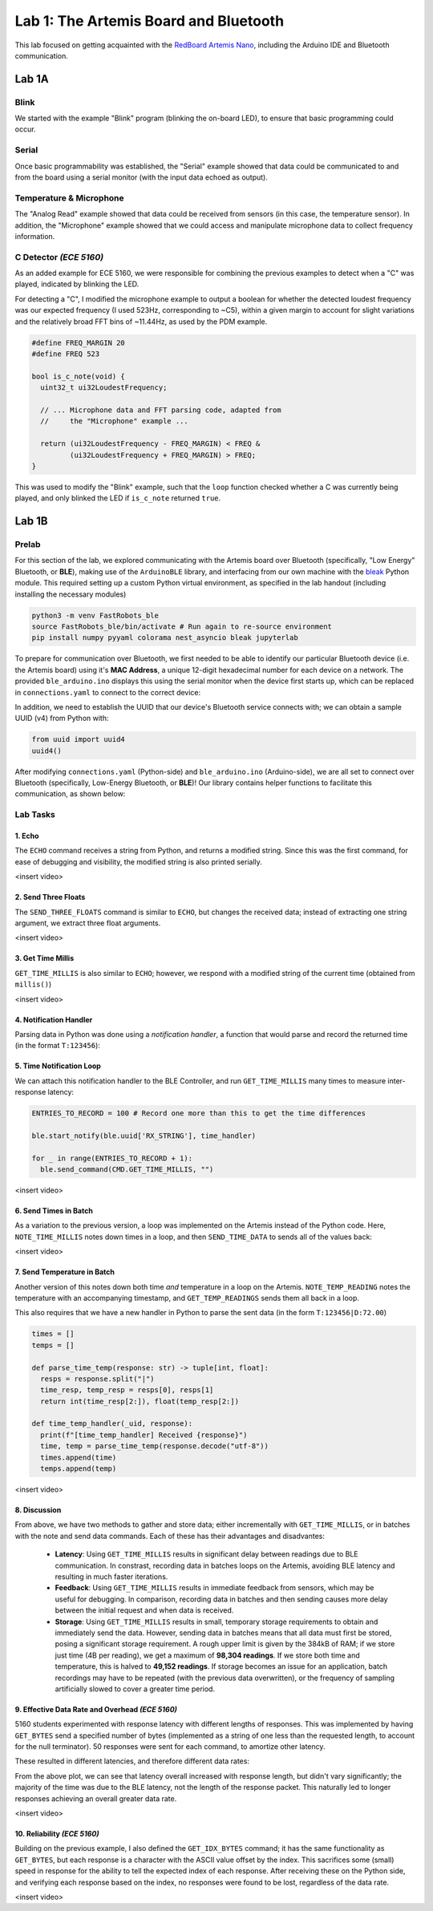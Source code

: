..
  ECE 5160 Lab 1 Write-Up: The Artemis Board and Bluetooth

Lab 1: The Artemis Board and Bluetooth
==========================================================================

This lab focused on getting acquainted with the
`RedBoard Artemis Nano <https://www.sparkfun.com/sparkfun-redboard-artemis-nano.html>`_,
including the Arduino IDE and Bluetooth communication.

.. raw:: html

  <hr style="border:2px solid #2980b9">

Lab 1A
--------------------------------------------------------------------------

Blink
^^^^^^^^^^^^^^^^^^^^^^^^^^^^^^^^^^^^^^^^^^^^^^^^^^^^^^^^^^^^^^^^^^^^^^^^^^

We started with the example "Blink"
program (blinking the on-board LED), to ensure that basic
programming could occur.

.. youtube:: AvO1AA2BEk8
  :align: center
  :width: 70%

Serial
^^^^^^^^^^^^^^^^^^^^^^^^^^^^^^^^^^^^^^^^^^^^^^^^^^^^^^^^^^^^^^^^^^^^^^^^^^

Once basic programmability was established, the "Serial" example
showed that data could be communicated to and from the board using a
serial monitor (with the input data echoed as output).

.. youtube:: BDoguEoJ3Zg
  :align: center
  :width: 70%

Temperature & Microphone
^^^^^^^^^^^^^^^^^^^^^^^^^^^^^^^^^^^^^^^^^^^^^^^^^^^^^^^^^^^^^^^^^^^^^^^^^^

The "Analog Read" example
showed that data could be received from sensors (in this case,
the temperature sensor). In addition, the "Microphone" example showed that
we could access and manipulate microphone data to collect frequency
information.

.. youtube:: yLlPOWaOOhA
  :align: center
  :width: 70%

C Detector *(ECE 5160)*
^^^^^^^^^^^^^^^^^^^^^^^^^^^^^^^^^^^^^^^^^^^^^^^^^^^^^^^^^^^^^^^^^^^^^^^^^^

As an added example for ECE 5160, we were responsible for combining the
previous examples to detect when a "C" was played, indicated by
blinking the LED.

For detecting a "C", I modified the microphone example to output a
boolean for whether the detected loudest frequency was our expected
frequency (I used 523Hz, corresponding to ~C5), within a given margin to
account for slight variations and the relatively broad FFT bins of
~11.44Hz, as used by the PDM example.

.. code-block:: c++

  #define FREQ_MARGIN 20
  #define FREQ 523
  
  bool is_c_note(void) {
    uint32_t ui32LoudestFrequency;
  
    // ... Microphone data and FFT parsing code, adapted from
    //     the "Microphone" example ...

    return (ui32LoudestFrequency - FREQ_MARGIN) < FREQ &
           (ui32LoudestFrequency + FREQ_MARGIN) > FREQ;
  }

This was used to modify the "Blink" example, such that the ``loop``
function checked whether a C was currently being played, and only
blinked the LED if ``is_c_note`` returned ``true``.

.. youtube:: 8Tiug56DFzs
  :align: center
  :width: 70%

.. raw:: html

  <hr style="border:2px solid #2980b9">

Lab 1B
--------------------------------------------------------------------------

Prelab
^^^^^^^^^^^^^^^^^^^^^^^^^^^^^^^^^^^^^^^^^^^^^^^^^^^^^^^^^^^^^^^^^^^^^^^^^^

For this section of the lab, we explored communicating with the Artemis
board over Bluetooth (specifically, "Low Energy" Bluetooth, or **BLE**),
making use of the ``ArduinoBLE`` library, and interfacing from our own
machine with the `bleak <https://bleak.readthedocs.io/en/latest/>`_
Python module. This required setting up a custom Python virtual
environment, as specified in the lab handout (including installing
the necessary modules)

.. code-block:: bash

   python3 -m venv FastRobots_ble
   source FastRobots_ble/bin/activate # Run again to re-source environment
   pip install numpy pyyaml colorama nest_asyncio bleak jupyterlab

To prepare for communication over Bluetooth, we first needed to be able to
identify our particular Bluetooth device (i.e. the Artemis board) using
it's **MAC Address**, a unique 12-digit hexadecimal number for each
device on a network. The provided ``ble_arduino.ino`` displays this
using the serial monitor when the device first starts up, which can
be replaced in ``connections.yaml`` to connect to the correct device:

.. image:: img/lab1/mac_addr.png
   :align: center
   :width: 50%
   :class: bottompadding image-border

In addition, we need to establish the UUID that our device's Bluetooth
service connects with; we can obtain a sample UUID (v4) from Python with:

.. code-block:: python

  from uuid import uuid4
  uuid4()

After modifying ``connections.yaml`` (Python-side) and ``ble_arduino.ino``
(Arduino-side), we are all set to connect over Bluetooth (specifically,
Low-Energy Bluetooth, or **BLE**)! Our library
contains helper functions to facilitate this communication, as shown below:

.. image:: img/lab1/transfer.jpg
   :align: center
   :width: 80%
   :class: bottompadding image-border

Lab Tasks
^^^^^^^^^^^^^^^^^^^^^^^^^^^^^^^^^^^^^^^^^^^^^^^^^^^^^^^^^^^^^^^^^^^^^^^^^^

1. Echo
""""""""""""""""""""""""""""""""""""""""""""""""""""""""""""""""""""""""""

The ``ECHO`` command receives a string from Python, and returns a modified
string. Since this was the first command, for ease of debugging and
visibility, the modified string is also printed serially.

.. code-block:: c++
   :caption: Case Statement for ``ECHO``

   case ECHO:
 
       char char_arr[MAX_MSG_SIZE];
 
       // Extract the next value from the command string as a character array
       success = robot_cmd.get_next_value(char_arr);
       if (!success) return;
 
       tx_estring_value.clear();
       tx_estring_value.append("Robot says -> ");
       tx_estring_value.append(char_arr);
       tx_estring_value.append(" :)");
       tx_characteristic_string.writeValue(tx_estring_value.c_str());
 
       Serial.printf("Sent back: '%s'\n", tx_estring_value.c_str());

       break;

<insert video>

2. Send Three Floats
""""""""""""""""""""""""""""""""""""""""""""""""""""""""""""""""""""""""""

The ``SEND_THREE_FLOATS`` command is similar to ``ECHO``, but changes the
received data; instead of extracting one string argument, we extract
three float arguments.

.. code-block:: c++
   :caption: Case Statement for ``SEND_THREE_FLOATS``

   case SEND_THREE_FLOATS:
      float float_a, float_b, float_c;

      // Extract the next value from the command string as an integer
      success = robot_cmd.get_next_value(float_a);
      if (!success) return;

      // Extract the next value from the command string as an integer
      success = robot_cmd.get_next_value(float_b);
      if (!success) return;

      // Extract the next value from the command string as an integer
      success = robot_cmd.get_next_value(float_c);
      if (!success) return;

      Serial.print("Three Floats: ");
      Serial.print(float_a);
      Serial.print(", ");
      Serial.print(float_b);
      Serial.print(", ");
      Serial.println(float_c);

      break;

<insert video>

3. Get Time Millis
""""""""""""""""""""""""""""""""""""""""""""""""""""""""""""""""""""""""""

``GET_TIME_MILLIS`` is also similar to ``ECHO``; however, we respond with
a modified string of the current time (obtained from ``millis()``)

.. code-block:: c++
   :caption: Case Statement for ``GET_TIME_MILLIS``

   case GET_TIME_MILLIS:
      tx_estring_value.clear();
      tx_estring_value.append("T:");
      tx_estring_value.append((int)millis());
      tx_characteristic_string.writeValue(tx_estring_value.c_str());
      break;

<insert video>

4. Notification Handler
""""""""""""""""""""""""""""""""""""""""""""""""""""""""""""""""""""""""""

Parsing data in Python was done using a *notification handler*, a function that would
parse and record the returned time (in the format ``T:123456``):

.. code-block:: python
   :caption: Notification handler to record the time response

   times = []

   def parse_time(response: str) -> int:
     time = int(response[2:])
     return time

   def time_handler(_uid, response):
     print(f"[time_handler] Received {response}")
     times.append(parse_time(response))

5. Time Notification Loop
""""""""""""""""""""""""""""""""""""""""""""""""""""""""""""""""""""""""""

We can attach this notification handler to the BLE Controller, and
run ``GET_TIME_MILLIS`` many times to measure inter-response latency:

.. code-block:: python

   ENTRIES_TO_RECORD = 100 # Record one more than this to get the time differences

   ble.start_notify(ble.uuid['RX_STRING'], time_handler)

   for _ in range(ENTRIES_TO_RECORD + 1):
     ble.send_command(CMD.GET_TIME_MILLIS, "")

<insert video>

6. Send Times in Batch
""""""""""""""""""""""""""""""""""""""""""""""""""""""""""""""""""""""""""

As a variation to the previous version, a loop was implemented on the
Artemis instead of the Python code. Here, ``NOTE_TIME_MILLIS``
notes down times in a loop, and then ``SEND_TIME_DATA`` to sends
all of the values back:

.. code-block:: c++
   :caption: Case Statements for ``NOTE_TIME_MILLIS`` and ``SEND_TIME_DATA``

    case NOTE_TIME_MILLIS:
      for (int i = 0; i <= ENTRIES_TO_RECORD; i++) {
        if (entry_idx < NUM_ENTRIES) {
          time_entries[entry_idx] = millis();
          entry_idx += 1;
        }
      }
      break;

    case SEND_TIME_DATA:
      for (int i = 0; i <= ENTRIES_TO_RECORD; i++) {
        tx_estring_value.clear();
        tx_estring_value.append("T:");
        tx_estring_value.append((int)time_entries[i]);
        tx_characteristic_string.writeValue(tx_estring_value.c_str());
      }
      entry_idx = 0;
      break;

<insert video>

7. Send Temperature in Batch
""""""""""""""""""""""""""""""""""""""""""""""""""""""""""""""""""""""""""

Another version of this notes
down both time *and* temperature in a loop on the Artemis. ``NOTE_TEMP_READING``
notes the temperature with an accompanying timestamp, and ``GET_TEMP_READINGS``
sends them all back in a loop.

.. code-block:: c++
   :caption: Case Statements for ``NOTE_TIME_MILLIS`` and ``SEND_TIME_DATA``

    case NOTE_TEMP_READING:
      for (int i = 0; i <= ENTRIES_TO_RECORD; i++) {
        if (entry_idx < NUM_ENTRIES) {
          time_entries[entry_idx] = millis();
          temp_entries[entry_idx] = getTempDegF();
          entry_idx += 1;
        }
      }
      break;

    case GET_TEMP_READINGS:
      for (int i = 0; i <= ENTRIES_TO_RECORD; i++) {
        tx_estring_value.clear();
        tx_estring_value.append("T:");
        tx_estring_value.append((int)time_entries[i]);
        tx_estring_value.append("|D:");
        tx_estring_value.append(temp_entries[i]);
        tx_characteristic_string.writeValue(tx_estring_value.c_str());
      }
      entry_idx = 0;
      break;

This also requires that we have a new handler in Python to parse the
sent data (in the form ``T:123456|D:72.00``)

.. code-block:: python

   times = []
   temps = []

   def parse_time_temp(response: str) -> tuple[int, float]:
     resps = response.split("|")
     time_resp, temp_resp = resps[0], resps[1]
     return int(time_resp[2:]), float(temp_resp[2:])

   def time_temp_handler(_uid, response):
     print(f"[time_temp_handler] Received {response}")
     time, temp = parse_time_temp(response.decode("utf-8"))
     times.append(time)
     temps.append(temp)

<insert video>

8. Discussion
""""""""""""""""""""""""""""""""""""""""""""""""""""""""""""""""""""""""""

From above, we have two methods to gather and store data; either
incrementally with ``GET_TIME_MILLIS``, or in batches with the note and send
data commands. Each of these has their advantages and disadvantes:

 * **Latency**: Using ``GET_TIME_MILLIS`` results in significant delay
   between readings due to BLE communication.
   In constrast, recording data in batches loops on the Artemis, avoiding
   BLE latency and resulting in much faster iterations.
 * **Feedback**: Using ``GET_TIME_MILLIS``
   results in immediate feedback from sensors, which may be useful for debugging. 
   In comparison, recording data
   in batches and then sending causes more delay between the initial request
   and when data is received.
 * **Storage**: Using ``GET_TIME_MILLIS`` results in small, temporary
   storage requirements to obtain and immediately send the data. However,
   sending data in batches means that all data must first be stored,
   posing a significant storage requirement. A rough upper
   limit is given by the 384kB of RAM; if we store just time (4B per reading),
   we get a maximum of **98,304 readings**. If we store both time and temperature,
   this is halved to **49,152 readings**. If storage becomes an issue for an
   application, batch recordings may have to be repeated (with the previous
   data overwritten), or the frequency of sampling artificially slowed to
   cover a greater time period.

9. Effective Data Rate and Overhead *(ECE 5160)*
""""""""""""""""""""""""""""""""""""""""""""""""""""""""""""""""""""""""""

5160 students experimented with response latency with
different lengths of responses. This was
implemented by having ``GET_BYTES`` send a specified number of bytes
(implemented as a string of one less than the requested length, to account
for the null terminator). 50 responses were sent for each command, to
amortize other latency.

.. code-block:: c++
   :caption: Case Statements for ``GET_BYTES``

    case GET_BYTES:
      int num_bytes;
      success = robot_cmd.get_next_value(num_bytes);
      if (!success) return;

      tx_estring_value.set_byte_len(num_bytes, 'A');
      for (int i = 0; i < NUM_TO_SEND; i++) {
        tx_characteristic_string.writeValue(tx_estring_value.c_str());
      }
      break;

These resulted in different latencies, and therefore different data rates:

|pic1| |pic2|

.. |pic1| image:: img/lab1/latency.png
   :width: 49%
   :class: image-border

.. |pic2| image:: img/lab1/data_rate.png
   :width: 49%
   :class: image-border

From the above plot, we can see that latency overall increased with
response length, but didn't vary significantly; the majority of the time
was due to the BLE latency, not the length of the response packet. This
naturally led to longer responses achieving an overall greater data rate.

<insert video>

10. Reliability *(ECE 5160)*
""""""""""""""""""""""""""""""""""""""""""""""""""""""""""""""""""""""""""

Building on the previous example, I also defined the ``GET_IDX_BYTES``
command; it has the same functionality as ``GET_BYTES``, but each
response is a character with the ASCII value offset by the index. This
sacrifices some (small) speed in response for the ability to tell the
expected index of each response. After receiving these on the Python
side, and verifying each response based on the index, no responses
were found to be lost, regardless of the data rate.

<insert video>